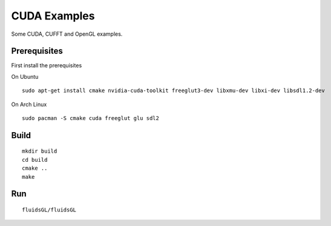 CUDA Examples
======================

Some CUDA, CUFFT and OpenGL examples.

Prerequisites
--------------

First install the prerequisites

On Ubuntu

::

    sudo apt-get install cmake nvidia-cuda-toolkit freeglut3-dev libxmu-dev libxi-dev libsdl1.2-dev

On Arch Linux

::

    sudo pacman -S cmake cuda freeglut glu sdl2

Build
------

::

    mkdir build
    cd build
    cmake ..
    make
    

Run
-------

::

    fluidsGL/fluidsGL

